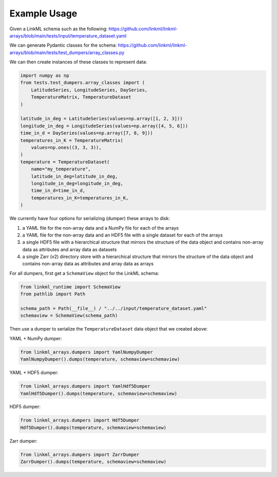 ..  _examples:

-------------
Example Usage
-------------

Given a LinkML schema such as the following:
https://github.com/linkml/linkml-arrays/blob/main/tests/input/temperature_dataset.yaml

We can generate Pydantic classes for the schema:
https://github.com/linkml/linkml-arrays/blob/main/tests/test_dumpers/array_classes.py

We can then create instances of these classes to represent data:

.. code:: python

    import numpy as np
    from tests.test_dumpers.array_classes import (
        LatitudeSeries, LongitudeSeries, DaySeries,
        TemperatureMatrix, TemperatureDataset
    )

    latitude_in_deg = LatitudeSeries(values=np.array([1, 2, 3]))
    longitude_in_deg = LongitudeSeries(values=np.array([4, 5, 6]))
    time_in_d = DaySeries(values=np.array([7, 8, 9]))
    temperatures_in_K = TemperatureMatrix(
        values=np.ones((3, 3, 3)),
    )
    temperature = TemperatureDataset(
        name="my_temperature",
        latitude_in_deg=latitude_in_deg,
        longitude_in_deg=longitude_in_deg,
        time_in_d=time_in_d,
        temperatures_in_K=temperatures_in_K,
    )

We currently have four options for serializing (dumper) these arrays to disk:

1. a YAML file for the non-array data and a NumPy file for each of the arrays
2. a YAML file for the non-array data and an HDF5 file with a single dataset for each of the arrays
3. a single HDF5 file with a hierarchical structure that mirrors the structure of the data object and contains
   non-array data as attributes and array data as datasets
4. a single Zarr (v2) directory store with a hierarchical structure that mirrors the structure of the data object and
   contains non-array data as attributes and array data as arrays

For all dumpers, first get a ``SchemaView`` object for the LinkML schema:

.. code:: python

    from linkml_runtime import SchemaView
    from pathlib import Path

    schema_path = Path(__file__) / "../../input/temperature_dataset.yaml"
    schemaview = SchemaView(schema_path)

Then use a dumper to serialize the ``TemperatureDataset`` data object that we created above:

YAML + NumPy dumper:

.. code:: python

    from linkml_arrays.dumpers import YamlNumpyDumper
    YamlNumpyDumper().dumps(temperature, schemaview=schemaview)

YAML + HDF5 dumper:

.. code:: python

    from linkml_arrays.dumpers import YamlHdf5Dumper
    YamlHdf5Dumper().dumps(temperature, schemaview=schemaview)

HDF5 dumper:

.. code:: python

    from linkml_arrays.dumpers import Hdf5Dumper
    Hdf5Dumper().dumps(temperature, schemaview=schemaview)

Zarr dumper:

.. code:: python

    from linkml_arrays.dumpers import ZarrDumper
    ZarrDumper().dumps(temperature, schemaview=schemaview)
